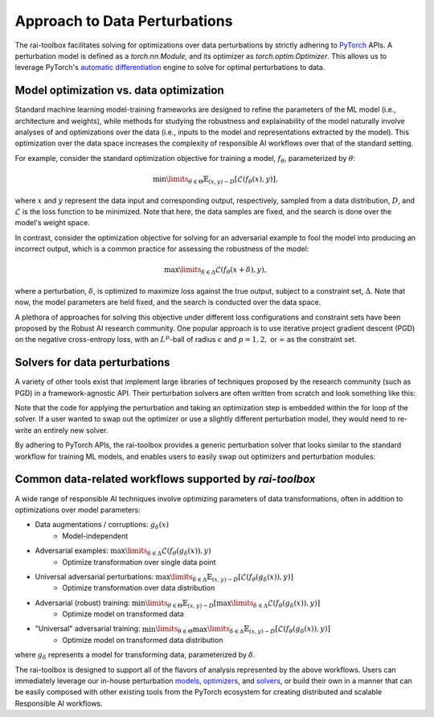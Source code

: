 .. meta::
   :description: An explanation of our approach to data optimization problems.


==============================
Approach to Data Perturbations
==============================

The rai-toolbox facilitates solving for optimizations over data perturbations by strictly
adhering to `PyTorch <https://pytorch.org/>`_ APIs. A perturbation model is defined as a 
`torch.nn.Module`, and its optimizer as `torch.optim.Optimizer`. This allows us to
leverage PyTorch's `automatic differentiation <https://pytorch.org/tutorials/beginner/blitz/autograd_tutorial.html>`_
engine to solve for optimal perturbations to data.


Model optimization vs. data optimization
========================================

Standard machine learning model-training frameworks are designed to refine
the parameters of the ML model (i.e., architecture and weights), while methods for studying
the robustness and explainability of the model naturally involve analyses of and
optimizations over the data (i.e., inputs to the model and representations extracted
by the model). This optimization over the data space increases the complexity of
responsible AI workflows over that of the standard setting.

For example, consider the standard optimization objective for training a model,
:math:`f_\theta`, parameterized by :math:`\theta`:

.. math::

    \min\limits_{\theta \in \Theta} \mathbb{E}_{(x,y)\sim D} [\mathcal{L}(f_\theta(x),y)],

where :math:`x` and :math:`y` represent the data input and corresponding output,
respectively, sampled from a data distribution, :math:`D`, and :math:`\mathcal{L}`
is the loss function to be minimized. Note that here, the data samples are fixed,
and the search is done over the model's weight space.

In contrast, consider the optimization objective for solving for an adversarial
example to fool the model into producing an incorrect output, which is a common
practice for assessing the robustness of the model:

.. math::

    \max\limits_{\delta \in \Delta} \mathcal{L}(f_\theta(x + \delta),y),

where a perturbation, :math:`\delta`, is optimized to maximize loss against the true
output, subject to a constraint set, :math:`\Delta`. Note that now, the model parameters
are held fixed, and the search is conducted over the data space.

A plethora of approaches for solving this objective under different loss
configurations and constraint sets have been proposed by the Robust AI research
community. One popular approach is to use iterative project gradient descent
(PGD) on the negative cross-entropy loss, with an :math:`L^p`-ball of radius
:math:`\epsilon` and :math:`p=1,2,` or :math:`\infty` as the constraint set.

Solvers for data perturbations
==============================

A variety of other tools exist that implement large libraries of techniques
proposed by the research community (such as PGD) in a framework-agnostic API.
Their perturbation solvers are often written from scratch and look something like this:

.. code-block:: python
   :caption: Notional perturbation solver implementing PGD

   def perturbation_solver(model, data, target, epsilon, lr, steps):
      # initialize perturbation parameter
      delta = initialize(data)

      for i in range(steps):
         # perturbation model
         perturbed_data = data + delta
         
         # calculate loss
         loss = criterion(model(perturbed_data), target)
         
         # optimize
         grad = autograd(loss, delta)
         with no_grad():
            delta = delta + lr * grad
            delta = project(delta, epsilon)

Note that the code for applying the perturbation and taking an optimization
step is embedded within the for loop of the solver. If a user wanted to swap
out the optimizer or use a slightly different perturbation model, they would
need to re-write an entirely new solver.

By adhering to PyTorch APIs, the rai-toolbox provides a generic perturbation
solver that looks similar to the standard workflow for training ML models,
and enables users to easily swap out optimizers and perturbation modules:

.. code-block:: python
   :caption: rai-toolbox approach to implementing PGD
   
   from torch.nn import Module
   from torch.optim import Optimizer
   
   # Implements PyTorch Module API
   class AdditivePerturbation(Module):
      def __init__(self, data):
         super().__init__()
         self.delta = initialize(data)
      
      def forward(self, x):
         return x + self.delta

   # Implements PyTorch Optimizer API
   class ProjectedOptimizer(Optimizer):
      def __init__(self, params, lr, epsilon):
         super().__init__(params)
         self.lr = lr
         self.epsilon = epsilon

      def step(self):
         update(params, self.lr)
         project(params, self.epsilon)

   def perturbation_solver(model, data, target, perturbation_model, optimizer, steps):
      # initialize perturbation and optimizer
      perturb = perturbation_model(data)
      optim = optimizer(perturb.parameters())

      for i in range(steps):
         # perturbation model
         perturbed_data = perturb(data)

         # calculate loss
         loss = criterion(model(perturbed_data), target)

         # optimize
         opt.zero_grad()
         loss.backward()
         opt.step()


Common data-related workflows supported by `rai-toolbox`
========================================================

A wide range of responsible AI techniques involve optimizing parameters of data
transformations, often in addition to optimizations over model parameters:

- Data augmentations / corruptions: :math:`g_\delta(x)`
    - Model-independent
- Adversarial examples: :math:`\max\limits_{\delta \in \Delta} \mathcal{L}(f_\theta(g_{\delta}(x)),y)`
    - Optimize transformation over single data point
- Universal adversarial perturbations: :math:`\max\limits_{\delta \in \Delta} \mathbb{E}_{(x,y)\sim D} [\mathcal{L}(f_\theta(g_\delta(x)),y)]` 
    - Optimize transformation over data distribution
- Adversarial (robust) training: :math:`\min\limits_{\theta \in \Theta} \mathbb{E}_{(x,y)\sim D} [ \max\limits_{\delta \in \Delta} \mathcal{L}(f_\theta(g_\delta(x)),y) ]`
    - Optimize model on transformed data
- "Universal" adversarial training: :math:`\min\limits_{\theta \in \Theta} \max\limits_{\delta \in \Delta} \mathbb{E}_{(x,y)\sim D} [\mathcal{L}(f_\theta(g_\delta(x)),y) ]`
    - Optimize model on transformed data distribution

where :math:`g_\delta` represents a model for transforming data, parameterized by
:math:`\delta`.

The rai-toolbox is designed to support all of the flavors of analysis represented by
the above workflows. Users can immediately leverage our in-house perturbation
`models <https://mit-ll-responsible-ai.github.io/responsible-ai-toolbox/ref_perturbation.html#models>`_,
`optimizers <https://mit-ll-responsible-ai.github.io/responsible-ai-toolbox/ref_optim.html>`_,
and `solvers <https://mit-ll-responsible-ai.github.io/responsible-ai-toolbox/ref_perturbation.html#solvers>`_,
or build their own in a manner that can be easily composed with other existing tools
from the PyTorch ecosystem for creating distributed and scalable Responsible AI workflows.
